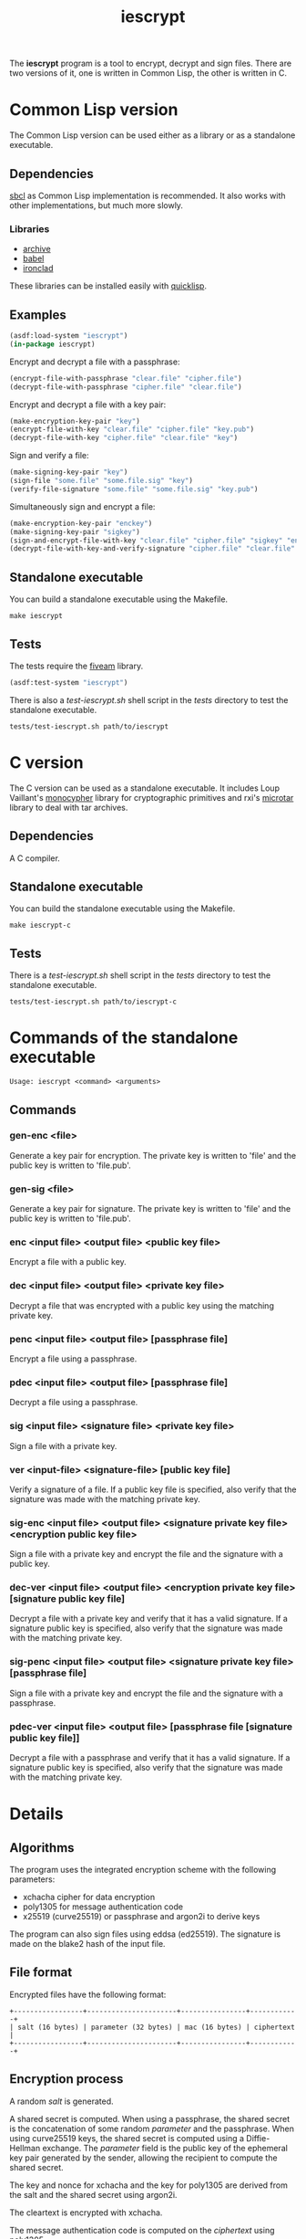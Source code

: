 #+TITLE: iescrypt

The *iescrypt* program is a tool to encrypt, decrypt and sign files.
There are two versions of it, one is written in Common Lisp, the other
is written in C.

* Common Lisp version

The Common Lisp version can be used either as a library or as
a standalone executable.

** Dependencies

[[http://www.sbcl.org/][sbcl]] as Common Lisp implementation is recommended.
It also works with other implementations, but much more slowly.

*** Libraries

- [[http://www.cliki.net/Archive][archive]]
- [[http://www.cliki.net/Babel][babel]]
- [[http://cliki.net/Ironclad][ironclad]]

These libraries can be installed easily with [[http://www.quicklisp.org][quicklisp]].

** Examples

#+BEGIN_SRC lisp
(asdf:load-system "iescrypt")
(in-package iescrypt)
#+END_SRC

Encrypt and decrypt a file with a passphrase:

#+BEGIN_SRC lisp
(encrypt-file-with-passphrase "clear.file" "cipher.file")
(decrypt-file-with-passphrase "cipher.file" "clear.file")
#+END_SRC

Encrypt and decrypt a file with a key pair:

#+BEGIN_SRC lisp
(make-encryption-key-pair "key")
(encrypt-file-with-key "clear.file" "cipher.file" "key.pub")
(decrypt-file-with-key "cipher.file" "clear.file" "key")
#+END_SRC

Sign and verify a file:

#+BEGIN_SRC lisp
(make-signing-key-pair "key")
(sign-file "some.file" "some.file.sig" "key")
(verify-file-signature "some.file" "some.file.sig" "key.pub")
#+END_SRC

Simultaneously sign and encrypt a file:

#+BEGIN_SRC lisp
(make-encryption-key-pair "enckey")
(make-signing-key-pair "sigkey")
(sign-and-encrypt-file-with-key "clear.file" "cipher.file" "sigkey" "enckey.pub")
(decrypt-file-with-key-and-verify-signature "cipher.file" "clear.file" "enckey" "sigkey.pub")
#+END_SRC

** Standalone executable

You can build a standalone executable using the Makefile.

#+BEGIN_SRC shell
make iescrypt
#+END_SRC

** Tests

The tests require the [[https://common-lisp.net/project/fiveam/][fiveam]] library.

#+BEGIN_SRC lisp
(asdf:test-system "iescrypt")
#+END_SRC

There is also a /test-iescrypt.sh/ shell script in the /tests/
directory to test the standalone executable.

#+BEGIN_SRC shell
tests/test-iescrypt.sh path/to/iescrypt
#+END_SRC

* C version

The C version can be used as a standalone executable.
It includes Loup Vaillant's [[https://github.com/LoupVaillant/Monocypher][monocypher]] library for cryptographic
primitives and rxi's [[https://github.com/rxi/microtar][microtar]] library to deal with tar archives.

** Dependencies

A C compiler.

** Standalone executable

You can build the standalone executable using the Makefile.

#+BEGIN_SRC shell
make iescrypt-c
#+END_SRC

** Tests

There is a /test-iescrypt.sh/ shell script in the /tests/ directory to
test the standalone executable.

#+BEGIN_SRC shell
tests/test-iescrypt.sh path/to/iescrypt-c
#+END_SRC

* Commands of the standalone executable

#+BEGIN_SRC shell
Usage: iescrypt <command> <arguments>
#+END_SRC

** Commands
*** gen-enc <file>

Generate a key pair for encryption. The private key is written
to 'file' and the public key is written to 'file.pub'.

*** gen-sig <file>

Generate a key pair for signature. The private key is written
to 'file' and the public key is written to 'file.pub'.

*** enc <input file> <output file> <public key file>

Encrypt a file with a public key.

*** dec <input file> <output file> <private key file>

Decrypt a file that was encrypted with a public key using
the matching private key.

*** penc <input file> <output file> [passphrase file]

Encrypt a file using a passphrase.

*** pdec <input file> <output file> [passphrase file]

Decrypt a file using a passphrase.

*** sig <input file> <signature file> <private key file>

Sign a file with a private key.

*** ver <input-file> <signature-file> [public key file]

Verify a signature of a file.
If a public key file is specified, also verify that the signature
was made with the matching private key.

*** sig-enc <input file> <output file> <signature private key file> <encryption public key file>

Sign a file with a private key and encrypt the file and the signature
with a public key.

*** dec-ver <input file> <output file> <encryption private key file> [signature public key file]

Decrypt a file with a private key and verify that it has a valid
signature. If a signature public key is specified, also verify that
the signature was made with the matching private key.

*** sig-penc <input file> <output file> <signature private key file> [passphrase file]

Sign a file with a private key and encrypt the file and the signature
with a passphrase.

*** pdec-ver <input file> <output file> [passphrase file [signature public key file]]

Decrypt a file with a passphrase and verify that it has a valid
signature. If a signature public key is specified, also verify that
the signature was made with the matching private key.

* Details
** Algorithms

The program uses the integrated encryption scheme with the following
parameters:
 - xchacha cipher for data encryption
 - poly1305 for message authentication code
 - x25519 (curve25519) or passphrase and argon2i to derive keys

The program can also sign files using eddsa (ed25519). The signature
is made on the blake2 hash of the input file.

** File format

Encrypted files have the following format:

#+BEGIN_EXAMPLE
+-----------------+----------------------+----------------+------------+
| salt (16 bytes) | parameter (32 bytes) | mac (16 bytes) | ciphertext |
+-----------------+----------------------+----------------+------------+
#+END_EXAMPLE

** Encryption process

A random /salt/ is generated.

A shared secret is computed. When using a passphrase, the shared secret is the
concatenation of some random /parameter/ and the passphrase. When using
curve25519 keys, the shared secret is computed using a Diffie-Hellman exchange.
The /parameter/ field is the public key of the ephemeral key pair generated by
the sender, allowing the recipient to compute the shared secret.

The key and nonce for xchacha and the key for poly1305 are derived
from the salt and the shared secret using argon2i.

The cleartext is encrypted with xchacha.

The message authentication code is computed on the /ciphertext/ using
poly1305.

When using a command to simultaneously sign and encrypt a file, the
encryption is done on a tar file containing the input file and the
signature of the input file.

=iescrypt sig-enc input output signature-key encryption-key.pub= is
equivalent to:

#+BEGIN_SRC shell
iescrypt sig input input.sig signature-key
tar -c -f input.tar input input.sig
iescrypt enc input.tar output encryption-key.pub
rm input.sig input.tar
#+END_SRC

=iescrypt dec-ver output input encryption-key signature-key.pub= is
equivalent to:

#+BEGIN_SRC shell
iescrypt-c dec output input.tar encryption-key
tar -x -f input.tar
iescrypt-c ver input input.sig signature-key.pub
rm input.sig input.tar
#+END_SRC
